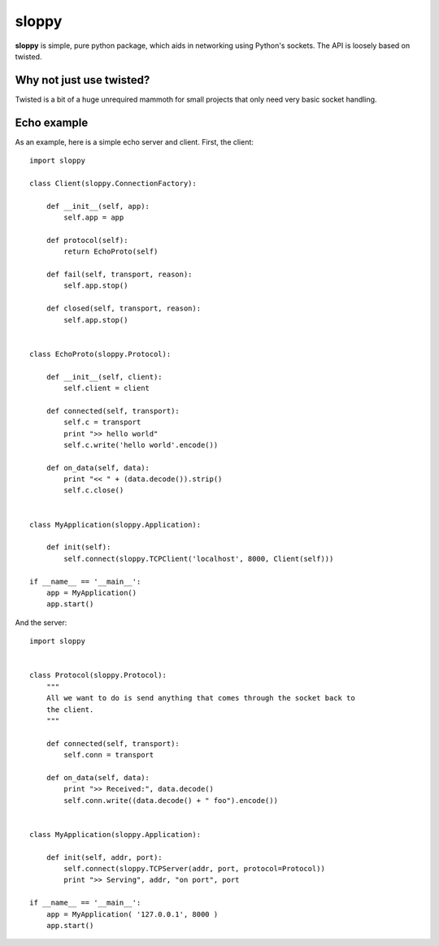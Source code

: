 --------
sloppy
--------

**sloppy** is simple, pure python package, which aids in networking using
Python's sockets. The API is loosely based on twisted.

=========================
Why not just use twisted?
=========================

Twisted is a bit of a huge unrequired mammoth for small projects that only need
very basic socket handling.

=============
Echo example
=============

As an example, here is a simple echo server and client. First, the client::

    import sloppy
    
    class Client(sloppy.ConnectionFactory):
        
        def __init__(self, app):
            self.app = app
        
        def protocol(self):
            return EchoProto(self)
        
        def fail(self, transport, reason):
            self.app.stop()
        
        def closed(self, transport, reason):
            self.app.stop()
        

    class EchoProto(sloppy.Protocol):
        
        def __init__(self, client):
            self.client = client
        
        def connected(self, transport):
            self.c = transport
            print ">> hello world"
            self.c.write('hello world'.encode())
        
        def on_data(self, data):
            print "<< " + (data.decode()).strip()
            self.c.close()


    class MyApplication(sloppy.Application):
        
        def init(self):
            self.connect(sloppy.TCPClient('localhost', 8000, Client(self)))

    if __name__ == '__main__':
        app = MyApplication()
        app.start()

And the server::

    import sloppy
        

    class Protocol(sloppy.Protocol):
        """
        All we want to do is send anything that comes through the socket back to
        the client.
        """
        
        def connected(self, transport):
            self.conn = transport
        
        def on_data(self, data):
            print ">> Received:", data.decode()
            self.conn.write((data.decode() + " foo").encode())


    class MyApplication(sloppy.Application):
        
        def init(self, addr, port):
            self.connect(sloppy.TCPServer(addr, port, protocol=Protocol))
            print ">> Serving", addr, "on port", port

    if __name__ == '__main__':
        app = MyApplication( '127.0.0.1', 8000 )
        app.start()


